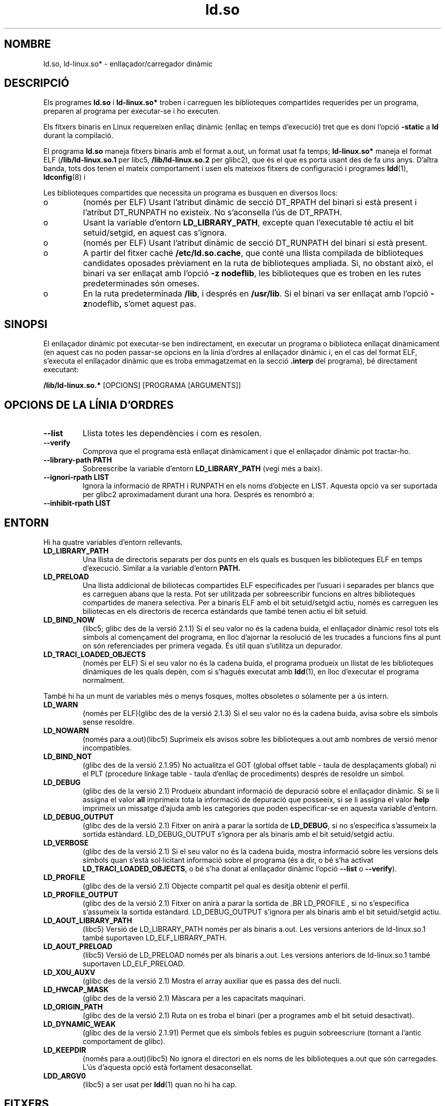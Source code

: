 .\" This is in the public domain
.\" Translated into catalan on Fri Nov 4 2011 by
.\" Daniel Ripoll Osma <info@danielripoll.es>
.TH ld.so 8 "16 desembre 2001"
.SH NOMBRE
ld.so, ld-linux.so* \- enllaçador/carregador dinàmic
.SH DESCRIPCIÓ
Els programes
.B ld.so
i
.B ld-linux.so*
troben i carreguen les biblioteques compartides requerides per
un programa, preparen al programa per executar-se i ho executen.
.LP
Els fitxers binaris en Linux requereixen enllaç dinàmic (enllaç
en temps d'execució) tret que es doni l'opció
.B \-static
a
.B ld
durant la compilació.
.LP
El programa
.B ld.so
maneja fitxers binaris amb el format a.out, un format
usat fa temps;
.B ld-linux.so*
maneja el format ELF (\fB/lib/ld-linux.so.1\fP per libc5, \fB/lib/ld-linux.so.2\fP
per glibc2), que és el que es porta usant des de fa uns anys.
D'altra banda, tots dos tenen el mateix comportament i usen els mateixos
fitxers de configuració i programes
.BR ldd (1),
.BR ldconfig (8)
i
.ANAR /etc/ld.so.conf .
.LP
Les biblioteques compartides que necessita un programa es busquen
en diversos llocs:
.IP o
(només per ELF) Usant l'atribut dinàmic de secció DT_RPATH
del binari si està present i l'atribut DT_RUNPATH no existeix.
No s'aconsella l'ús de DT_RPATH.
.IP o
Usant la variable d'entorn
.BR LD_LIBRARY_PATH ,
excepte quan l'executable té actiu el bit setuid/setgid, en aquest cas
s'ignora.
.IP o
(només per ELF) Usant l'atribut dinàmic de secció DT_RUNPATH
del binari si està present.
.IP o
A partir del fitxer caché
.BR /etc/ld.so.cache ,
que conté una llista compilada de biblioteques candidates oposades
prèviament en la ruta de biblioteques ampliada. Si, no obstant això, el
binari va ser enllaçat amb l'opció
.BR "-z nodeflib" ,
les biblioteques que es troben en les rutes predeterminades són omeses.
.IP o
En la ruta predeterminada
.BR /lib ,
i després en
.BR /usr/lib .
Si el binari va ser enllaçat amb l'opció
.BR -z nodeflib ,
s'omet aquest pas.
.SH SINOPSI
El enllaçador dinàmic pot executar-se ben indirectament, en executar
un programa o biblioteca enllaçat dinàmicament (en aquest cas no poden passar-se
opcions en la línia d'ordres al enllaçador dinàmic i, en el cas del format ELF,
s'executa el enllaçador dinàmic que es troba emmagatzemat en la secció
.B .interp
del programa), bé directament executant:
.P
.B /lib/ld-linux.so.*
[OPCIONS] [PROGRAMA [ARGUMENTS]]
.SH "OPCIONS DE LA LÍNIA D'ORDRES"
.TP
.B --list
Llista totes les dependències i com es resolen.
.TP
.B --verify
Comprova que el programa està enllaçat dinàmicament i que el enllaçador dinàmic
pot tractar-ho.
.TP
.B --library-path PATH
Sobreescribe la variable d'entorn
.B LD_LIBRARY_PATH
(vegi més a baix).
.TP
.B --ignori-rpath LIST
Ignora la informació de RPATH i RUNPATH en els noms d'objecte en LIST.
Aquesta opció va ser suportada per glibc2 aproximadament durant una hora.
Després es renombró a:
.TP
.B --inhibit-rpath LIST
.SH ENTORN
Hi ha quatre variables d'entorn rellevants.
.TP
.B LD_LIBRARY_PATH
Una llista de directoris separats per dos punts en els quals es
busquen les biblioteques ELF en temps d'execució.
Similar a la variable d'entorn
.B PATH.
.TP
.B LD_PRELOAD
Una llista addicional de biliotecas compartides ELF especificades per l'usuari
i separades per blancs que es carreguen abans que la resta.
Pot ser utilitzada per sobreescribir funcions en altres biblioteques
compartides de manera selectiva.
Per a binaris ELF amb el bit setuid/setgid actiu, només es carreguen les
biliotecas en els directoris de recerca estàndards que també tenen
actiu el bit setuid.
.TP
.B LD_BIND_NOW
(libc5; glibc des de la versió 2.1.1)
Si el seu valor no és la cadena buida, el enllaçador dinàmic resol tots els
símbols al començament del programa, en lloc d'ajornar la resolució
de les trucades a funcions fins al punt on són referenciades
per primera vegada.
És útil quan s'utilitza un depurador.
.TP
.B LD_TRACI_LOADED_OBJECTS
(només per ELF)
Si el seu valor no és la cadena buida, el programa produeix un llistat de les
biblioteques dinàmiques de les quals depèn, com si s'hagués executat amb
.BR ldd (1),
en lloc d'executar el programa normalment.
.LP
També hi ha un munt de variables més o menys fosques,
moltes obsoletes o sólamente per a ús intern.
.TP
.B LD_WARN
(només per ELF)(glibc des de la versió 2.1.3)
Si el seu valor no és la cadena buida, avisa sobre els símbols sense resoldre.
.TP
.B LD_NOWARN
(només para a.out)(libc5)
Suprimeix els avisos sobre les biblioteques a.out amb nombres de versió
menor incompatibles.
.TP
.B LD_BIND_NOT
(glibc des de la versió 2.1.95)
No actualitza el GOT (global offset table \- taula de desplaçaments global) ni
el PLT (procedure linkage table \- taula d'enllaç de procediments)
després de resoldre un símbol.
.TP
.B LD_DEBUG
(glibc des de la versió 2.1)
Produeix abundant informació de depuració sobre el enllaçador
dinàmic. Si se li assigna el valor
.B all
imprimeix tota la informació de depuració que posseeix, si se li
assigna el valor
.B help
imprimeix un missatge d'ajuda amb les categories que poden especificar-se
en aquesta variable d'entorn.
.TP
.B LD_DEBUG_OUTPUT
(glibc des de la versió 2.1)
Fitxer on anirà a parar la sortida de
.BR LD_DEBUG ,
si no s'especifica s'assumeix la sortida estàndard.
LD_DEBUG_OUTPUT s'ignora per als binaris amb el bit setuid/setgid actiu.
.TP
.B LD_VERBOSE
(glibc des de la versió 2.1)
Si el seu valor no és la cadena buida, mostra informació sobre les
versions dels símbols quan s'està sol·licitant informació sobre
el programa (és a dir, o bé s'ha activat
.BR LD_TRACI_LOADED_OBJECTS ,
o bé s'ha donat al enllaçador dinàmic l'opció
.B --list
o
.BR --verify ).
.TP
.B LD_PROFILE
(glibc des de la versió 2.1)
Objecte compartit pel qual es desitja obtenir el perfil.
.TP
.B LD_PROFILE_OUTPUT
(glibc des de la versió 2.1)
Fitxer on anirà a parar la sortida
de .BR LD_PROFILE ,
si no s'especifica s'assumeix la sortida estàndard.
LD_DEBUG_OUTPUT s'ignora per als binaris amb el bit setuid/setgid actiu.
.TP
.B LD_AOUT_LIBRARY_PATH
(libc5)
Versió de LD_LIBRARY_PATH només per als binaris a.out. Les versions
anteriors de ld-linux.so.1 també suportaven LD_ELF_LIBRARY_PATH.
.TP
.B LD_AOUT_PRELOAD
(libc5)
Versió de LD_PRELOAD només per als binaris a.out. Les versions
anteriors de ld-linux.so.1 també suportaven LD_ELF_PRELOAD.
.TP
.B LD_XOU_AUXV
(glibc des de la versió 2.1)
Mostra el array auxiliar que es passa des del nucli.
.TP
.B LD_HWCAP_MASK
(glibc des de la versió 2.1)
Màscara per a les capacitats maquinari.
.TP
.B LD_ORIGIN_PATH
(glibc des de la versió 2.1)
Ruta on es troba el binari (per a programes amb el bit setuid desactivat).
.TP
.B LD_DYNAMIC_WEAK
(glibc des de la versió 2.1.91)
Permet que els símbols febles es puguin sobreescriure (tornant a l'antic
comportament de glibc).
.TP
.B LD_KEEPDIR
(només para a.out)(libc5)
No ignora el directori en els noms de les biblioteques a.out que són carregades.
L'ús d'aquesta opció està fortament desaconsellat.
.TP
.B LDD_ARGV0
(libc5)
.ANAR argv [0]
a ser usat per
.BR ldd (1)
quan no hi ha cap.
.SH FITXERS
.PD 0
.TP
.B /lib/ld.so
enllaçador/carregador dinàmic
.TP
.BR /lib/ld-linux.so. { 1 , 2 }
enllaçador/carregador dinàmic ELF
.TP
.B /etc/ld.so.cache
Fitxer que conté una llista compilada de directoris en els quals buscar
biliotecas i una llista ordenada de biblioteques candidates.
.TP
.B /etc/ld.so.preload
Fitxer que conté una llista de biblioteques compartides ELF separades
per blancs que són carregades abans que el programa.
.TP
.B lib*.sota*
biblioteques compartides
.PD
.SH OBSERVACIONS
La funcionalitat
.B ld.so
està disponible per a executables compilats usant la versió 4.4.3 de
libc o posterior.
La funcionalitat ELF està disponible des de la versió 1.1.52 de Linux i libc5.
.SH VEGEU TAMBÉ
.BR ldd (1),
.BR ldconfig (8)
.\" .SH AUTORS
.\" ld.so: David Engel, Eric Youngdale, Peter MacDonald, Hongjiu Lu, Linus
.\"  Torvalds, Lars Wirzenius and Mitch D'Souza
.\" ld-linux.so: Roland McGrath, Ulrich Drepper and others.
.\"
.\" In the above, (libc5) stands for David Engel's ld.so/ld-linux.so.
